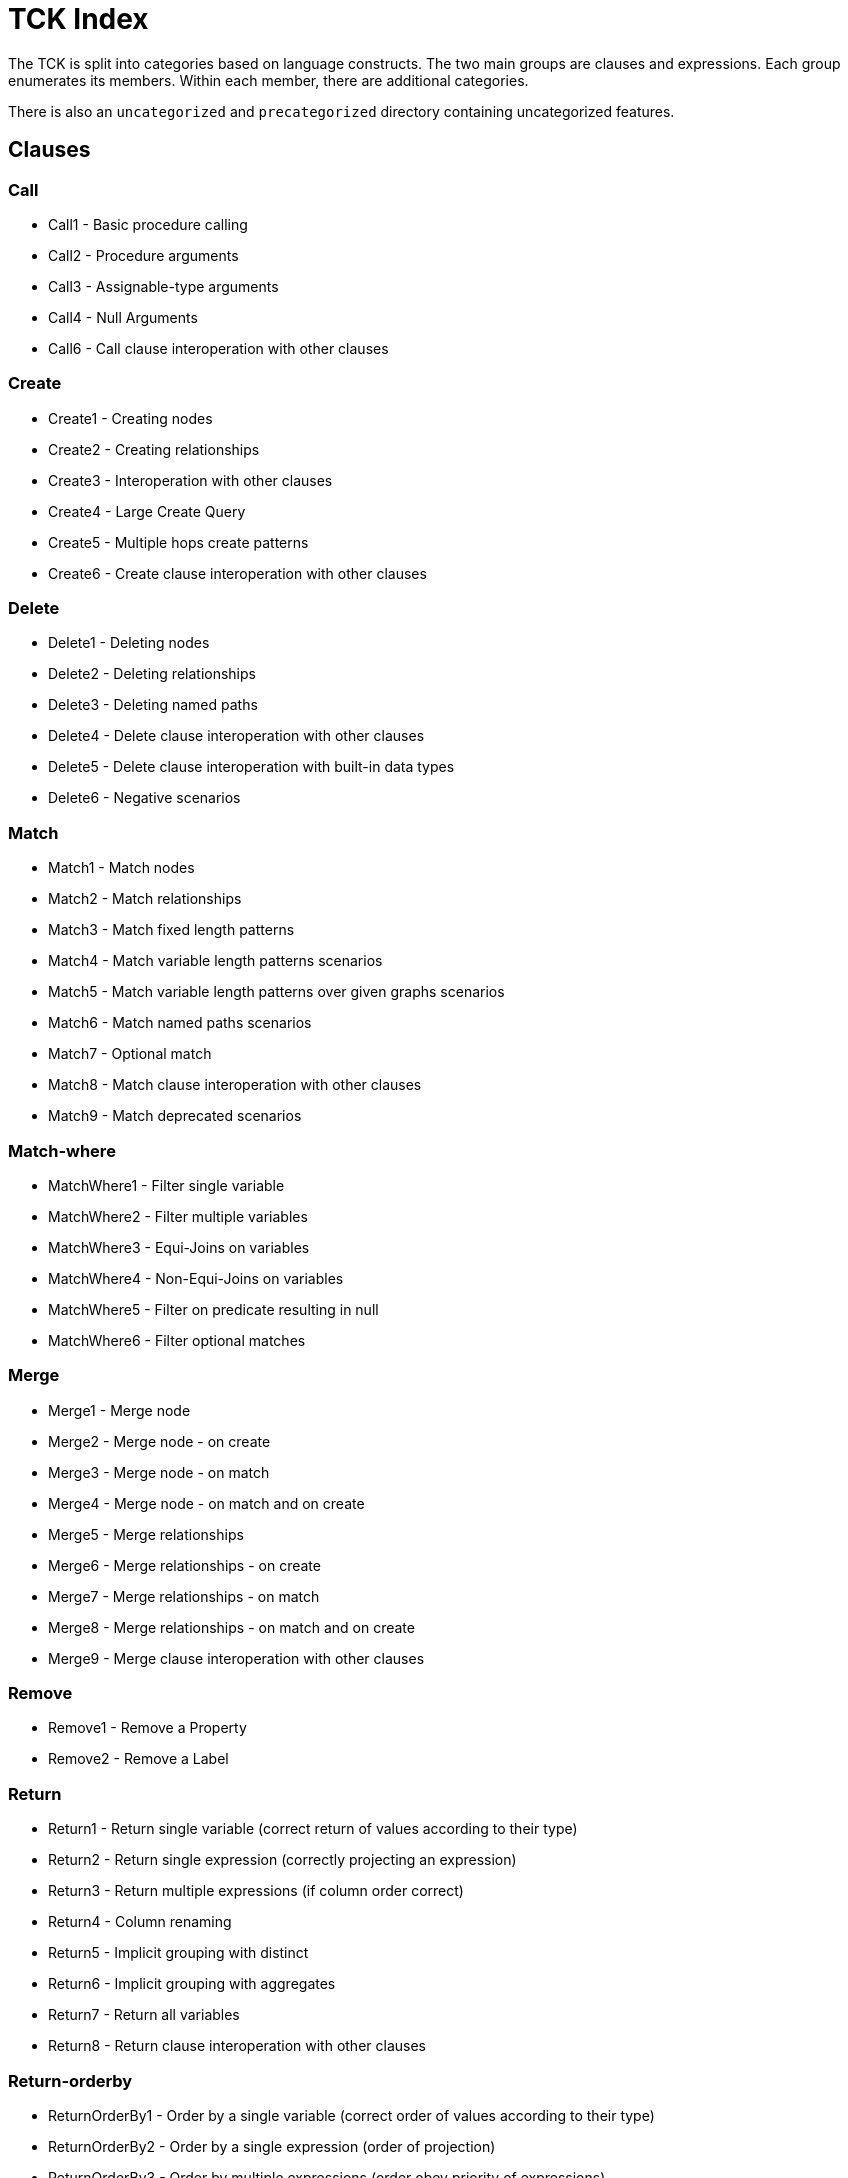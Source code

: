 = TCK Index

The TCK is split into categories based on language constructs.
The two main groups are clauses and expressions.
Each group enumerates its members.
Within each member, there are additional categories.

There is also an `uncategorized` and `precategorized` directory containing uncategorized features.


== Clauses


=== Call

* Call1 - Basic procedure calling
* Call2 - Procedure arguments
* Call3 - Assignable-type arguments
* Call4 - Null Arguments
* Call6 - Call clause interoperation with other clauses

=== Create

* Create1 - Creating nodes
* Create2 - Creating relationships
* Create3 - Interoperation with other clauses
* Create4 - Large Create Query
* Create5 - Multiple hops create patterns
* Create6 - Create clause interoperation with other clauses

=== Delete

* Delete1 - Deleting nodes
* Delete2 - Deleting relationships
* Delete3 - Deleting named paths
* Delete4 - Delete clause interoperation with other clauses
* Delete5 - Delete clause interoperation with built-in data types
* Delete6 - Negative scenarios

=== Match

* Match1 - Match nodes
* Match2 - Match relationships
* Match3 - Match fixed length patterns
* Match4 - Match variable length patterns scenarios
* Match5 - Match variable length patterns over given graphs scenarios
* Match6 - Match named paths scenarios
* Match7 - Optional match
* Match8 - Match clause interoperation with other clauses
* Match9 - Match deprecated scenarios

=== Match-where

* MatchWhere1 - Filter single variable
* MatchWhere2 - Filter multiple variables
* MatchWhere3 - Equi-Joins on variables
* MatchWhere4 - Non-Equi-Joins on variables
* MatchWhere5 - Filter on predicate resulting in null
* MatchWhere6 - Filter optional matches

=== Merge

* Merge1 - Merge node
* Merge2 - Merge node - on create
* Merge3 - Merge node - on match
* Merge4 - Merge node - on match and on create
* Merge5 - Merge relationships
* Merge6 - Merge relationships - on create
* Merge7 - Merge relationships - on match
* Merge8 - Merge relationships - on match and on create
* Merge9 - Merge clause interoperation with other clauses

=== Remove

* Remove1 - Remove a Property
* Remove2 - Remove a Label

=== Return

* Return1 - Return single variable (correct return of values according to their type)
* Return2 - Return single expression (correctly projecting an expression)
* Return3 - Return multiple expressions (if column order correct)
* Return4 - Column renaming
* Return5 - Implicit grouping with distinct
* Return6 - Implicit grouping with aggregates
* Return7 - Return all variables
* Return8 - Return clause interoperation with other clauses

=== Return-orderby

* ReturnOrderBy1 - Order by a single variable (correct order of values according to their type)
* ReturnOrderBy2 - Order by a single expression (order of projection)
* ReturnOrderBy3 - Order by multiple expressions (order obey priority of expressions)
* ReturnOrderBy4 - Order by in combination with projection
* ReturnOrderBy5 - Order by in combination with column renaming

=== Return-skip-limit

* ReturnSkipLimit1 - Skip
* ReturnSkipLimit2 - Limit
* ReturnSkipLimit3 - Skip and limit

=== Set

* Set1 - Set a Property
* Set2 - Set a Property to Null
* Set3 - Set a Label
* Set4 - Set all properties with a map
* Set5 - Set multiple properties with a map

=== Union

* Union1 - Union
* Union2 - Union All
* Union3 - Union in combination with Union All

=== Unwind

* Unwind1

=== With

* With1 - Forward single variable
* With2 - Forward single expression
* With3 - Forward multiple expressions
* With4 - Variable aliasing
* With5 - Implicit grouping with DISTINCT
* With6 - Implicit grouping with aggregates
* With7 - WITH on WITH

=== With-order By

* WithOrderBy2 - Order by a single expression
* WithOrderBy4 - Order by in combination with projection

=== With-skip-limit

* WithSkipLimit1 - Skip
* WithSkipLimit2 - Limit

=== With-where

* WithWhere1 - Filter single variable
* WithWhere2 - Filter multiple variables
* WithWhere3 - Equi-Joins on variables
* WithWhere4 - Non-Equi-Joins on variables
* WithWhere5 - Filter on predicate resulting in null
* WithWhere6 - Filter on aggregates
* WithWhere7 - Variable visibility under aliasing

== Expressions


=== Aggregation

* Aggregation1 - Count
* Aggregation2 - Min and Max
* Aggregation3 - Sum
* Aggregation5 - Collect
* Aggregation6 - Percentiles
* Aggregation8 - DISTINCT

=== Boolean

* Boolean4 - NOT logical operations

=== Comparison

* Comparison1 - Equality
* Comparison2 - Half-bounded Range
* Comparison3 - Full-Bound Range
* Comparison4 - Combination of Comparisons

=== Conditional

* Conditional1 - Coalesce expression

=== Graph

* Graph3 - Node labels
* Graph4 - Edge relationship type
* Graph5 - Node and edge label expressions
* Graph6 - Static property access
* Graph7 - Dynamic property access
* Graph8 - Property keys function
* Graph9 - Property existence check
* Graph10 - Retrieve all properties as a property map

=== List

* List1 - Dynamic Element Access
* List2 - List Slicing
* List3 - List Equality
* List4 - List Concatenation
* List5 - List Membership Validation - IN Operator
* List6 - List size
* List9 - List Tail
* List11 - Create a list from a range
* List12 - List Comprehension

=== Literals

* Literals1 - Boolean and Null
* Literals2 - Decimal integer
* Literals3 - Hexadecimal integer
* Literals4 - Octal integer
* Literals5 - Float
* Literals6 - String
* Literals7 - List
* Literals8 - Maps

=== Map

* Map1 - Static value access
* Map2 - Dynamic Value Access
* Map3 - Keys function
* Map4 - Field existence check

=== Mathematical

* Mathematical2 - Addition
* Mathematical3 - Subtraction
* Mathematical8 - Arithmetic precedence
* Mathematical11 - Signed numbers functions
* Mathematical13 - Square root

=== Null

* Null1 - IS NULL validation
* Null2 - IS NOT NULL validation
* Null3 - Null evaluation

=== Path

* Path1 - Nodes of a path
* Path2 - Relationships of a path
* Path3 - Length of a path

=== Pattern

* Pattern3 - Pattern Comprehension

=== String

* String1 - Substring extraction
* String3 - String Reversal
* String4 - String Splitting
* String8 - Exact String Prefix Search
* String9 - Exact String Suffix Search
* String10 - Exact Substring Search
* String11 - Combining Exact String Search

=== Temporal

* Temporal1 - Create Temporal Values from a Map
* Temporal2 - Create Temporal Values from a String
* Temporal3 - Project Temporal Values from other Temporal Values
* Temporal4 - Store Temporal Values
* Temporal5 - Access Components of Temporal Values
* Temporal6 - Render Temporal Values as a String
* Temporal7 - Compare Temporal Values
* Temporal8 - Compute Arithmetic Operations on Temporal Values
* Temporal9 - Truncate Temporal Values
* Temporal10 - Compute Durations Between two Temporal Values

=== Type Conversion

* TypeConversion1 - To Boolean
* TypeConversion2 - To Integer
* TypeConversion3 - To Float
* TypeConversion4 - To String

== Use Cases


=== Counting Subgraph Matches

* CountingSubgraphMatches1 - Matching subgraph patterns and count the number of matches

=== Triadic Selection

* TriadicSelection1 - Query three related nodes on binary-tree graphs